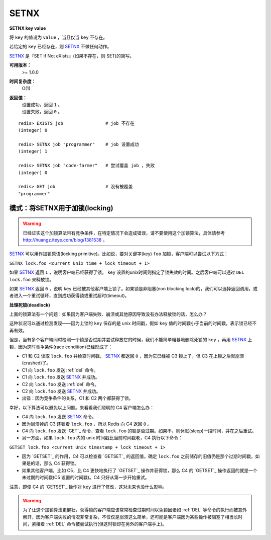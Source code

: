 .. _setnx:

SETNX
=====

**SETNX key value**

将 ``key`` 的值设为 ``value`` ，当且仅当 ``key`` 不存在。

若给定的 ``key`` 已经存在，则 `SETNX`_ 不做任何动作。

`SETNX`_ 是『SET if Not eXists』(如果不存在，则 SET)的简写。

**可用版本：**
    >= 1.0.0

**时间复杂度：**
    O(1)

**返回值：**
    | 设置成功，返回 ``1`` 。
    | 设置失败，返回 ``0`` 。

::
    
    redis> EXISTS job                # job 不存在
    (integer) 0

    redis> SETNX job "programmer"    # job 设置成功
    (integer) 1

    redis> SETNX job "code-farmer"   # 尝试覆盖 job ，失败
    (integer) 0

    redis> GET job                   # 没有被覆盖
    "programmer"

模式：将SETNX用于加锁(locking)
----------------------------------------

.. warning:: 已经证实这个加锁算法带有竞争条件，在特定情况下会造成错误，请不要使用这个加锁算法，具体请参考 `http://huangz.iteye.com/blog/1381538 <http://huangz.iteye.com/blog/1381538>`_ 。

`SETNX`_ 可以用作加锁原语(locking primitive)。比如说，要对关键字(key) ``foo`` 加锁，客户端可以尝试以下方式：

``SETNX lock.foo <current Unix time + lock timeout + 1>``

如果 `SETNX`_ 返回 ``1`` ，说明客户端已经获得了锁， ``key`` 设置的unix时间则指定了锁失效的时间。之后客户端可以通过 ``DEL lock.foo`` 来释放锁。

如果 `SETNX`_ 返回 ``0`` ，说明 ``key`` 已经被其他客户端上锁了。如果锁是非阻塞(non blocking lock)的，我们可以选择返回调用，或者进入一个重试循环，直到成功获得锁或重试超时(timeout)。

**处理死锁(deadlock)**

上面的锁算法有一个问题：如果因为客户端失败、崩溃或其他原因导致没有办法释放锁的话，怎么办？

这种状况可以通过检测发现——因为上锁的 ``key`` 保存的是 unix 时间戳，假如 ``key`` 值的时间戳小于当前的时间戳，表示锁已经不再有效。  

但是，当有多个客户端同时检测一个锁是否过期并尝试释放它的时候，我们不能简单粗暴地删除死锁的 ``key`` ，再用 `SETNX`_ 上锁，因为这时竞争条件(race condition)已经形成了：

* C1 和 C2 读取 ``lock.foo`` 并检查时间戳， `SETNX`_ 都返回 ``0`` ，因为它已经被 C3 锁上了，但 C3 在上锁之后就崩溃(crashed)了。
* C1 向 ``lock.foo`` 发送 :ref:`del` 命令。
* C1 向 ``lock.foo`` 发送 `SETNX`_ 并成功。
* C2 向 ``lock.foo`` 发送 :ref:`del` 命令。
* C2 向 ``lock.foo`` 发送 `SETNX`_ 并成功。
* 出错：因为竞争条件的关系，C1 和 C2 两个都获得了锁。

幸好，以下算法可以避免以上问题。来看看我们聪明的 C4 客户端怎么办：

* C4 向 ``lock.foo`` 发送 `SETNX`_ 命令。
* 因为崩溃掉的 C3 还锁着 ``lock.foo`` ，所以 Redis 向 C4 返回 ``0`` 。
* C4 向 ``lock.foo`` 发送 `GET`_ 命令，查看 ``lock.foo`` 的锁是否过期。如果不，则休眠(sleep)一段时间，并在之后重试。
* 另一方面，如果 ``lock.foo`` 内的 unix 时间戳比当前时间戳老，C4 执行以下命令：

``GETSET lock.foo <current Unix timestamp + lock timeout + 1>``

* 因为 `GETSET`_ 的作用，C4 可以检查看 `GETSET`_ 的返回值，确定 ``lock.foo`` 之前储存的旧值仍是那个过期时间戳，如果是的话，那么 C4 获得锁。
* 如果其他客户端，比如 C5，比 C4 更快地执行了 `GETSET`_ 操作并获得锁，那么 C4 的 `GETSET`_ 操作返回的就是一个未过期的时间戳(C5 设置的时间戳)。C4 只好从第一步开始重试。

| 注意，即便 C4 的 `GETSET`_ 操作对 ``key`` 进行了修改，这对未来也没什么影响。

.. warning:: 为了让这个加锁算法更健壮，获得锁的客户端应该常常检查过期时间以免锁因诸如 :ref:`DEL` 等命令的执行而被意外解开，因为客户端失败的情况非常复杂，不仅仅是崩溃这么简单，还可能是客户端因为某些操作被阻塞了相当长时间，紧接着 :ref:`DEL` 命令被尝试执行(但这时锁却在另外的客户端手上)。

